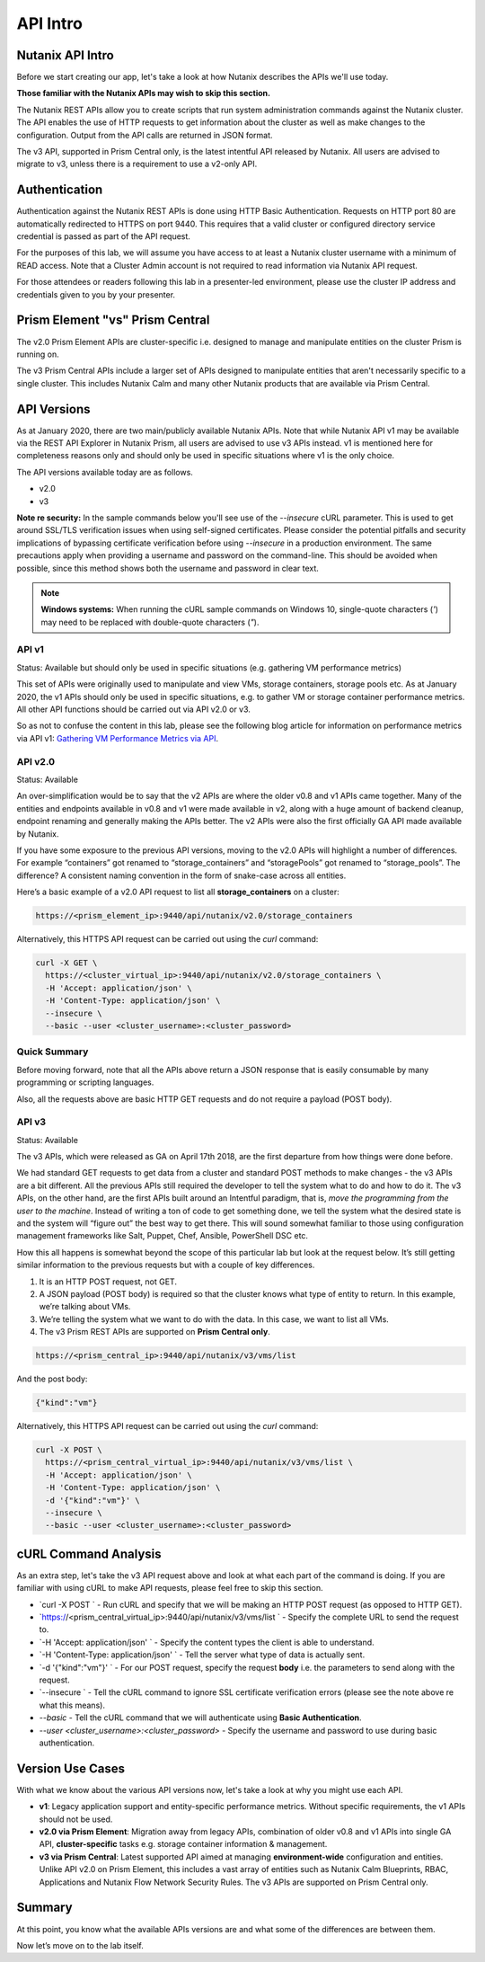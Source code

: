 API Intro
#########

Nutanix API Intro
.................

Before we start creating our app, let's take a look at how Nutanix describes the APIs we'll use today.

**Those familiar with the Nutanix APIs may wish to skip this section.**

The Nutanix REST APIs allow you to create scripts that run system administration commands against the Nutanix cluster.
The API enables the use of HTTP requests to get information about the cluster as well as make changes to the configuration.
Output from the API calls are returned in JSON format.

The v3 API, supported in Prism Central only, is the latest intentful API released by Nutanix. All users are advised to migrate to v3, unless there is a requirement to use a v2-only API.

Authentication
..............

Authentication against the Nutanix REST APIs is done using HTTP Basic Authentication.
Requests on HTTP port 80 are automatically redirected to HTTPS on port 9440.
This requires that a valid cluster or configured directory service credential is passed as part of the API request.

For the purposes of this lab, we will assume you have access to at least a Nutanix cluster username with a minimum of READ access.
Note that a Cluster Admin account is not required to read information via Nutanix API request.

For those attendees or readers following this lab in a presenter-led environment, please use the cluster IP address and credentials given to you by your presenter.

Prism Element "vs" Prism Central
................................

The v2.0 Prism Element APIs are cluster-specific i.e. designed to manage and manipulate entities on the cluster Prism is running on.

The v3 Prism Central APIs include a larger set of APIs designed to manipulate entities that aren't necessarily specific to a single cluster.  This includes Nutanix Calm and many other Nutanix products that are available via Prism Central.

API Versions
............

As at January 2020, there are two main/publicly available Nutanix APIs.  Note that while Nutanix API v1 may be available via the REST API Explorer in Nutanix Prism, all users are advised to use v3 APIs instead.  v1 is mentioned here for completeness reasons only and should only be used in specific situations where v1 is the only choice.

The API versions available today are as follows.

- v2.0
- v3

**Note re security:** In the sample commands below you'll see use of the `--insecure` cURL parameter.  This is used to get around SSL/TLS verification issues when using self-signed certificates.  Please consider the potential pitfalls and security implications of bypassing certificate verification before using `--insecure` in a production environment.  The same precautions apply when providing a username and password on the command-line.  This should be avoided when possible, since this method shows both the username and password in clear text.

.. note::

   **Windows systems:** When running the cURL sample commands on Windows 10, single-quote characters (`'`) may need to be replaced with double-quote characters (`"`).

API v1
~~~~~~

Status: Available but should only be used in specific situations (e.g. gathering VM performance metrics)

This set of APIs were originally used to manipulate and view VMs, storage containers, storage pools etc.  As at January 2020, the v1 APIs should only be used in specific situations, e.g. to gather VM or storage container performance metrics.  All other API functions should be carried out via API v2.0 or v3.

So as not to confuse the content in this lab, please see the following blog article for information on performance metrics via API v1: `Gathering VM Performance Metrics via API <https://www.nutanix.dev/2019/09/23/getting-vm-performance-metrics-via-api>`_.

API v2.0
~~~~~~~~

Status: Available

An over-simplification would be to say that the v2 APIs are where the older v0.8 and v1 APIs came together. Many of the entities and endpoints available in v0.8 and v1 were made available in v2, along with a huge amount of backend cleanup, endpoint renaming and generally making the APIs better. The v2 APIs were also the first officially GA API made available by Nutanix.

If you have some exposure to the previous API versions, moving to the v2.0 APIs will highlight a number of differences. For example “containers” got renamed to “storage_containers” and “storagePools” got renamed to “storage_pools”. The difference? A consistent naming convention in the form of snake-case across all entities.

Here’s a basic example of a v2.0 API request to list all **storage_containers** on a cluster:

.. code-block:: html

  https://<prism_element_ip>:9440/api/nutanix/v2.0/storage_containers

Alternatively, this HTTPS API request can be carried out using the `curl` command:

.. code-block:: bash

  curl -X GET \
    https://<cluster_virtual_ip>:9440/api/nutanix/v2.0/storage_containers \
    -H 'Accept: application/json' \
    -H 'Content-Type: application/json' \
    --insecure \
    --basic --user <cluster_username>:<cluster_password>

Quick Summary
~~~~~~~~~~~~~

Before moving forward, note that all the APIs above return a JSON response that is easily consumable by many programming or scripting languages.

Also, all the requests above are basic HTTP GET requests and do not require a payload (POST body).

API v3
~~~~~~

Status: Available

The v3 APIs, which were released as GA on April 17th 2018, are the first departure from how things were done before.

We had standard GET requests to get data from a cluster and standard POST methods to make changes - the v3 APIs are a bit different. All the previous APIs still required the developer to tell the system what to do and how to do it. The v3 APIs, on the other hand, are the first APIs built around an Intentful paradigm, that is, `move the programming from the user to the machine`. Instead of writing a ton of code to get something done, we tell the system what the desired state is and the system will “figure out” the best way to get there. This will sound somewhat familiar to those using configuration management frameworks like Salt, Puppet, Chef, Ansible, PowerShell DSC etc.

How this all happens is somewhat beyond the scope of this particular lab but look at the request below. It’s still getting similar information to the previous requests but with a couple of key differences.

1. It is an HTTP POST request, not GET.
2. A JSON payload (POST body) is required so that the cluster knows what type of entity to return. In this example, we’re talking about VMs.
3. We’re telling the system what we want to do with the data. In this case, we want to list all VMs.
4. The v3 Prism REST APIs are supported on **Prism Central only**.

.. code-block:: html

  https://<prism_central_ip>:9440/api/nutanix/v3/vms/list

And the post body:

.. code-block:: JSON

  {"kind":"vm"}

Alternatively, this HTTPS API request can be carried out using the `curl` command:

.. code-block:: bash

  curl -X POST \
    https://<prism_central_virtual_ip>:9440/api/nutanix/v3/vms/list \
    -H 'Accept: application/json' \
    -H 'Content-Type: application/json' \
    -d '{"kind":"vm"}' \
    --insecure \
    --basic --user <cluster_username>:<cluster_password>

cURL Command Analysis
.....................

As an extra step, let's take the v3 API request above and look at what each part of the command is doing.  If you are familiar with using cURL to make API requests, please feel free to skip this section.

- `curl -X POST \` - Run cURL and specify that we will be making an HTTP POST request (as opposed to HTTP GET).
- `https://<prism_central_virtual_ip>:9440/api/nutanix/v3/vms/list \` - Specify the complete URL to send the request to.
- `-H 'Accept: application/json' \` - Specify the content types the client is able to understand.
- `-H 'Content-Type: application/json' \` - Tell the server what type of data is actually sent.
- `-d '{"kind":"vm"}' \` - For our POST request, specify the request **body** i.e. the parameters to send along with the request.
- `--insecure \` - Tell the cURL command to ignore SSL certificate verification errors (please see the note above re what this means).
- `--basic` - Tell the cURL command that we will authenticate using **Basic Authentication**.
- `--user <cluster_username>:<cluster_password>` - Specify the username and password to use during basic authentication.

Version Use Cases
.................

With what we know about the various API versions now, let's take a look at why you might use each API.

- **v1**: Legacy application support and entity-specific performance metrics.  Without specific requirements, the v1 APIs should not be used.
- **v2.0 via Prism Element**: Migration away from legacy APIs, combination of older v0.8 and v1 APIs into single GA API, **cluster-specific** tasks e.g. storage container information & management.
- **v3 via Prism Central**: Latest supported API aimed at managing **environment-wide** configuration and entities.  Unlike API v2.0 on Prism Element, this includes a vast array of entities such as Nutanix Calm Blueprints, RBAC, Applications and Nutanix Flow Network Security Rules.  The v3 APIs are supported on Prism Central only.

Summary
.......

At this point, you know what the available APIs versions are and what some of the differences are between them.

Now let’s move on to the lab itself.